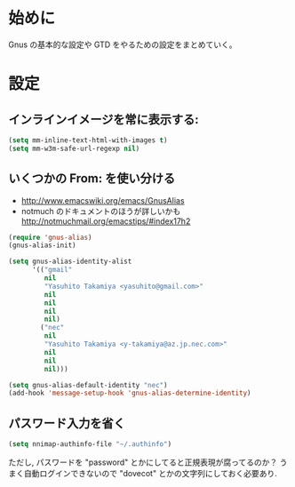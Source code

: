 * 始めに
  Gnus の基本的な設定や GTD をやるための設定をまとめていく。

* 設定
** インラインイメージを常に表示する:
#+BEGIN_SRC emacs-lisp
  (setq mm-inline-text-html-with-images t)
  (setq mm-w3m-safe-url-regexp nil)
#+END_SRC

** いくつかの From: を使い分ける
- http://www.emacswiki.org/emacs/GnusAlias
- notmuch のドキュメントのほうが詳しいかも
  http://notmuchmail.org/emacstips/#index17h2

#+BEGIN_SRC emacs-lisp
  (require 'gnus-alias)
  (gnus-alias-init)

  (setq gnus-alias-identity-alist
        '(("gmail"
           nil
           "Yasuhito Takamiya <yasuhito@gmail.com>"
           nil
           nil
           nil
           nil)
          ("nec"
           nil
           "Yasuhito Takamiya <y-takamiya@az.jp.nec.com>"
           nil
           nil
           nil)))

  (setq gnus-alias-default-identity "nec")
  (add-hook 'message-setup-hook 'gnus-alias-determine-identity)
#+END_SRC

** パスワード入力を省く
#+BEGIN_SRC emacs-lisp
  (setq nnimap-authinfo-file "~/.authinfo")
#+END_SRC

ただし, パスワードを "password" とかにしてると正規表現が腐ってるのか？
うまく自動ログインできないので "dovecot" とかの文字列にしておく必要あり.
